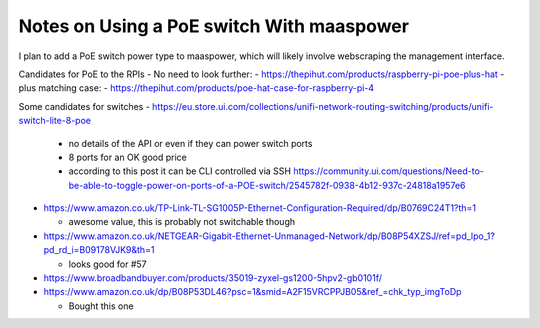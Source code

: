 Notes on Using a PoE switch With maaspower
==========================================

I plan to add a PoE switch power type to maaspower, which will likely
involve webscraping the management interface.

Candidates for PoE to the RPIs
- No need to look further:
- https://thepihut.com/products/raspberry-pi-poe-plus-hat
- plus matching case:
- https://thepihut.com/products/poe-hat-case-for-raspberry-pi-4

Some candidates for switches
- https://eu.store.ui.com/collections/unifi-network-routing-switching/products/unifi-switch-lite-8-poe
  
  - no details of the API or even if they can power switch ports
  - 8 ports for an OK good price
  - according to this post it can be CLI controlled via SSH 
    https://community.ui.com/questions/Need-to-be-able-to-toggle-power-on-ports-of-a-POE-switch/2545782f-0938-4b12-937c-24818a1957e6
    
- https://www.amazon.co.uk/TP-Link-TL-SG1005P-Ethernet-Configuration-Required/dp/B0769C24T1?th=1
  
  - awesome value, this is probably not switchable though
- https://www.amazon.co.uk/NETGEAR-Gigabit-Ethernet-Unmanaged-Network/dp/B08P54XZSJ/ref=pd_lpo_1?pd_rd_i=B09178VJK9&th=1
  
  - looks good for #57
- https://www.broadbandbuyer.com/products/35019-zyxel-gs1200-5hpv2-gb0101f/
- https://www.amazon.co.uk/dp/B08P53DL46?psc=1&smid=A2F15VRCPPJB05&ref_=chk_typ_imgToDp
  
  - Bought this one
